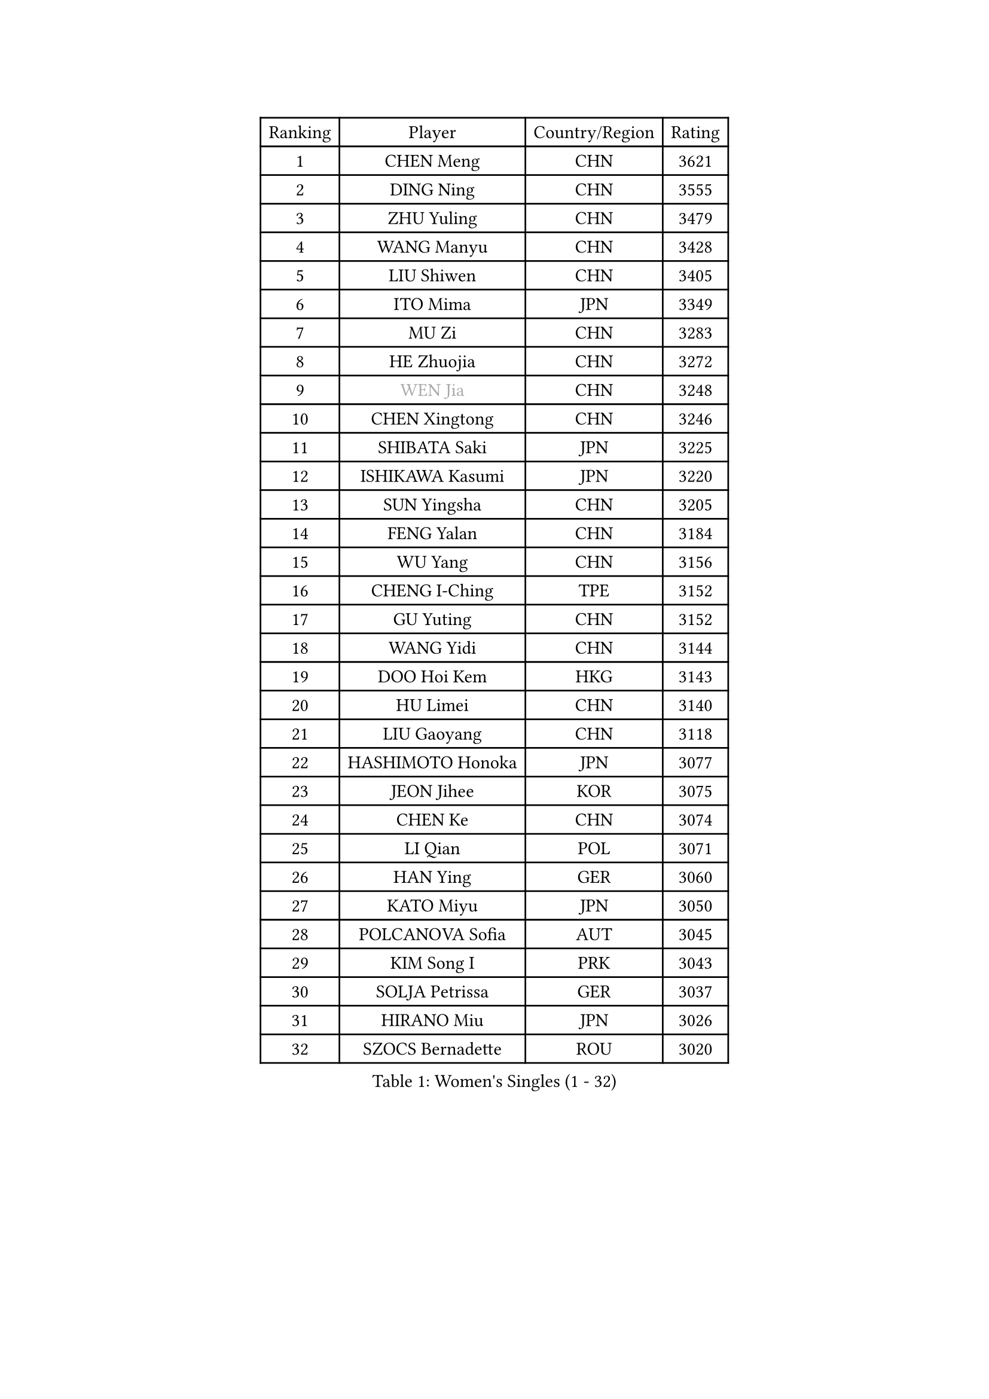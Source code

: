 
#set text(font: ("Courier New", "NSimSun"))
#figure(
  caption: "Women's Singles (1 - 32)",
    table(
      columns: 4,
      [Ranking], [Player], [Country/Region], [Rating],
      [1], [CHEN Meng], [CHN], [3621],
      [2], [DING Ning], [CHN], [3555],
      [3], [ZHU Yuling], [CHN], [3479],
      [4], [WANG Manyu], [CHN], [3428],
      [5], [LIU Shiwen], [CHN], [3405],
      [6], [ITO Mima], [JPN], [3349],
      [7], [MU Zi], [CHN], [3283],
      [8], [HE Zhuojia], [CHN], [3272],
      [9], [#text(gray, "WEN Jia")], [CHN], [3248],
      [10], [CHEN Xingtong], [CHN], [3246],
      [11], [SHIBATA Saki], [JPN], [3225],
      [12], [ISHIKAWA Kasumi], [JPN], [3220],
      [13], [SUN Yingsha], [CHN], [3205],
      [14], [FENG Yalan], [CHN], [3184],
      [15], [WU Yang], [CHN], [3156],
      [16], [CHENG I-Ching], [TPE], [3152],
      [17], [GU Yuting], [CHN], [3152],
      [18], [WANG Yidi], [CHN], [3144],
      [19], [DOO Hoi Kem], [HKG], [3143],
      [20], [HU Limei], [CHN], [3140],
      [21], [LIU Gaoyang], [CHN], [3118],
      [22], [HASHIMOTO Honoka], [JPN], [3077],
      [23], [JEON Jihee], [KOR], [3075],
      [24], [CHEN Ke], [CHN], [3074],
      [25], [LI Qian], [POL], [3071],
      [26], [HAN Ying], [GER], [3060],
      [27], [KATO Miyu], [JPN], [3050],
      [28], [POLCANOVA Sofia], [AUT], [3045],
      [29], [KIM Song I], [PRK], [3043],
      [30], [SOLJA Petrissa], [GER], [3037],
      [31], [HIRANO Miu], [JPN], [3026],
      [32], [SZOCS Bernadette], [ROU], [3020],
    )
  )#pagebreak()

#set text(font: ("Courier New", "NSimSun"))
#figure(
  caption: "Women's Singles (33 - 64)",
    table(
      columns: 4,
      [Ranking], [Player], [Country/Region], [Rating],
      [33], [ANDO Minami], [JPN], [3010],
      [34], [GU Ruochen], [CHN], [3010],
      [35], [ZHANG Qiang], [CHN], [3006],
      [36], [ZHANG Rui], [CHN], [3005],
      [37], [SATO Hitomi], [JPN], [3003],
      [38], [LIU Xi], [CHN], [2994],
      [39], [CHE Xiaoxi], [CHN], [2992],
      [40], [YANG Xiaoxin], [MON], [2991],
      [41], [SUH Hyo Won], [KOR], [2986],
      [42], [YU Mengyu], [SGP], [2974],
      [43], [FENG Tianwei], [SGP], [2966],
      [44], [KIM Nam Hae], [PRK], [2958],
      [45], [SUN Mingyang], [CHN], [2949],
      [46], [HU Melek], [TUR], [2947],
      [47], [YU Fu], [POR], [2943],
      [48], [ZHANG Mo], [CAN], [2938],
      [49], [HAYATA Hina], [JPN], [2938],
      [50], [SHAN Xiaona], [GER], [2928],
      [51], [NAGASAKI Miyu], [JPN], [2925],
      [52], [DIAZ Adriana], [PUR], [2923],
      [53], [LI Jiayi], [CHN], [2922],
      [54], [YANG Ha Eun], [KOR], [2922],
      [55], [PESOTSKA Margaryta], [UKR], [2921],
      [56], [MORI Sakura], [JPN], [2914],
      [57], [SAMARA Elizabeta], [ROU], [2913],
      [58], [CHA Hyo Sim], [PRK], [2894],
      [59], [LEE Ho Ching], [HKG], [2891],
      [60], [MIKHAILOVA Polina], [RUS], [2877],
      [61], [LANG Kristin], [GER], [2876],
      [62], [LI Jiao], [NED], [2872],
      [63], [EKHOLM Matilda], [SWE], [2868],
      [64], [CHOI Hyojoo], [KOR], [2867],
    )
  )#pagebreak()

#set text(font: ("Courier New", "NSimSun"))
#figure(
  caption: "Women's Singles (65 - 96)",
    table(
      columns: 4,
      [Ranking], [Player], [Country/Region], [Rating],
      [65], [HAMAMOTO Yui], [JPN], [2865],
      [66], [KIHARA Miyuu], [JPN], [2861],
      [67], [SHIOMI Maki], [JPN], [2858],
      [68], [LI Fen], [SWE], [2857],
      [69], [LIU Jia], [AUT], [2847],
      [70], [LIU Fei], [CHN], [2845],
      [71], [BALAZOVA Barbora], [SVK], [2845],
      [72], [HAPONOVA Hanna], [UKR], [2842],
      [73], [NI Xia Lian], [LUX], [2829],
      [74], [EERLAND Britt], [NED], [2828],
      [75], [LEE Zion], [KOR], [2826],
      [76], [#text(gray, "JIANG Huajun")], [HKG], [2825],
      [77], [MORIZONO Mizuki], [JPN], [2820],
      [78], [NG Wing Nam], [HKG], [2819],
      [79], [CHEN Szu-Yu], [TPE], [2814],
      [80], [SOO Wai Yam Minnie], [HKG], [2814],
      [81], [WINTER Sabine], [GER], [2811],
      [82], [POTA Georgina], [HUN], [2811],
      [83], [LEE Eunhye], [KOR], [2810],
      [84], [MITTELHAM Nina], [GER], [2810],
      [85], [#text(gray, "MATSUZAWA Marina")], [JPN], [2802],
      [86], [MORIZONO Misaki], [JPN], [2799],
      [87], [YOO Eunchong], [KOR], [2799],
      [88], [XIAO Maria], [ESP], [2797],
      [89], [ZENG Jian], [SGP], [2794],
      [90], [LI Jie], [NED], [2792],
      [91], [MAEDA Miyu], [JPN], [2791],
      [92], [KIM Youjin], [KOR], [2784],
      [93], [GRZYBOWSKA-FRANC Katarzyna], [POL], [2782],
      [94], [SOMA Yumeno], [JPN], [2780],
      [95], [SOLJA Amelie], [AUT], [2775],
      [96], [KIM Hayeong], [KOR], [2775],
    )
  )#pagebreak()

#set text(font: ("Courier New", "NSimSun"))
#figure(
  caption: "Women's Singles (97 - 128)",
    table(
      columns: 4,
      [Ranking], [Player], [Country/Region], [Rating],
      [97], [MONTEIRO DODEAN Daniela], [ROU], [2771],
      [98], [SAWETTABUT Suthasini], [THA], [2765],
      [99], [YOON Hyobin], [KOR], [2759],
      [100], [SHIN Yubin], [KOR], [2758],
      [101], [VOROBEVA Olga], [RUS], [2753],
      [102], [ODO Satsuki], [JPN], [2752],
      [103], [BATRA Manika], [IND], [2752],
      [104], [ZHANG Lily], [USA], [2750],
      [105], [PARTYKA Natalia], [POL], [2747],
      [106], [NOSKOVA Yana], [RUS], [2730],
      [107], [TAILAKOVA Mariia], [RUS], [2728],
      [108], [FAN Siqi], [CHN], [2727],
      [109], [HUANG Yi-Hua], [TPE], [2724],
      [110], [ZHANG Sofia-Xuan], [ESP], [2716],
      [111], [MATELOVA Hana], [CZE], [2713],
      [112], [TAKAHASHI Bruna], [BRA], [2713],
      [113], [LIN Ye], [SGP], [2707],
      [114], [#text(gray, "SO Eka")], [JPN], [2703],
      [115], [#text(gray, "KATO Kyoka")], [JPN], [2697],
      [116], [SASAO Asuka], [JPN], [2696],
      [117], [#text(gray, "CHOE Hyon Hwa")], [PRK], [2691],
      [118], [SHAO Jieni], [POR], [2690],
      [119], [#text(gray, "KIM Danbi")], [KOR], [2689],
      [120], [LIU Xin], [CHN], [2689],
      [121], [ZHU Chengzhu], [HKG], [2688],
      [122], [WU Yue], [USA], [2686],
      [123], [KIM Mingyung], [KOR], [2684],
      [124], [MA Wenting], [NOR], [2682],
      [125], [DVORAK Galia], [ESP], [2678],
      [126], [DOLGIKH Maria], [RUS], [2678],
      [127], [CHENG Hsien-Tzu], [TPE], [2675],
      [128], [ZARIF Audrey], [FRA], [2675],
    )
  )